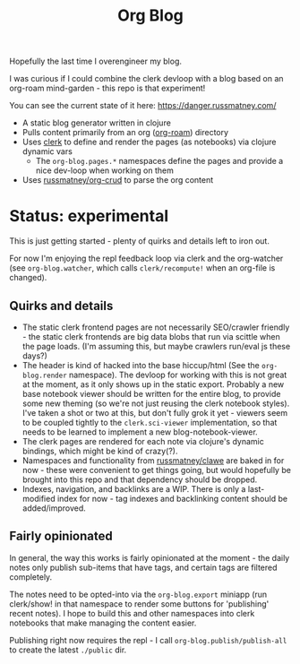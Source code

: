 #+title: Org Blog

Hopefully the last time I overengineer my blog.

I was curious if I could combine the clerk devloop with a blog based on an
org-roam mind-garden - this repo is that experiment!

You can see the current state of it here: https://danger.russmatney.com/

- A static blog generator written in clojure
- Pulls content primarily from an org ([[https://github.com/org-roam/org-roam][org-roam]]) directory
- Uses [[https://github.com/nextjournal/clerk][clerk]] to define and render the pages (as notebooks) via clojure dynamic vars
  - The ~org-blog.pages.*~ namespaces define the pages and provide a nice dev-loop when working on them
- Uses [[https://github.com/russmatney/org-crud][russmatney/org-crud]] to parse the org content

* Status: experimental
This is just getting started - plenty of quirks and details left to iron out.

For now I'm enjoying the repl feedback loop via clerk and the org-watcher (see
~org-blog.watcher~, which calls ~clerk/recompute!~ when an org-file is changed).

** Quirks and details
- The static clerk frontend pages are not necessarily SEO/crawler friendly -
  the static clerk frontends are big data blobs that run via scittle when the
  page loads. (I'm assuming this, but maybe crawlers run/eval js these days?)
- The header is kind of hacked into the base hiccup/html (See the
  ~org-blog.render~ namespace). The devloop for working with this is not great
  at the moment, as it only shows up in the static export. Probably a new base
  notebook viewer should be written for the entire blog, to provide some new
  theming (so we're not just reusing the clerk notebook styles). I've taken a
  shot or two at this, but don't fully grok it yet - viewers seem to be coupled
  tightly to the ~clerk.sci-viewer~ implementation, so that needs to be learned
  to implement a new blog-notebook-viewer.
- The clerk pages are rendered for each note via clojure's dynamic bindings,
  which might be kind of crazy(?).
- Namespaces and functionality from [[https://github.com/russmatney/clawe][russmatney/clawe]] are baked in for now -
  these were convenient to get things going, but would hopefully be brought into
  this repo and that dependency should be dropped.
- Indexes, navigation, and backlinks are a WIP. There is only a last-modified
  index for now - tag indexes and backlinking content should be added/improved.

** Fairly opinionated
In general, the way this works is fairly opinionated at the moment - the daily
notes only publish sub-items that have tags, and certain tags are filtered completely.

The notes need to be opted-into via the ~org-blog.export~ miniapp (run
clerk/show! in that namespace to render some buttons for 'publishing' recent
notes). I hope to build this and other namespaces into clerk notebooks that
make managing the content easier.

Publishing right now requires the repl - I call ~org-blog.publish/publish-all~
to create the latest ~./public~ dir.

